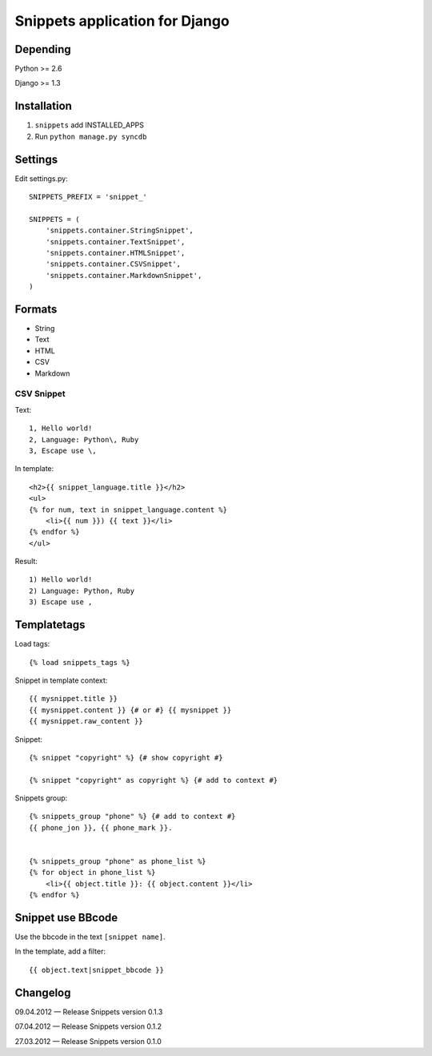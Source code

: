 ===============================
Snippets application for Django
===============================


Depending
#########

Python >= 2.6

Django >= 1.3


Installation
############

1. ``snippets`` add INSTALLED_APPS
2. Run ``python manage.py syncdb``


Settings
########

Edit settings.py::

    SNIPPETS_PREFIX = 'snippet_'

    SNIPPETS = (
        'snippets.container.StringSnippet',
        'snippets.container.TextSnippet',
        'snippets.container.HTMLSnippet',
        'snippets.container.CSVSnippet',
        'snippets.container.MarkdownSnippet',
    )


Formats
#######

* String
* Text
* HTML
* CSV
* Markdown

CSV Snippet
***********

Text::

    1, Hello world!
    2, Language: Python\, Ruby
    3, Escape use \,

In template::

    <h2>{{ snippet_language.title }}</h2>
    <ul>
    {% for num, text in snippet_language.content %}
        <li>{{ num }}) {{ text }}</li>
    {% endfor %}
    </ul>

Result::

    1) Hello world!
    2) Language: Python, Ruby
    3) Escape use ,

Templatetags
############

Load tags::

    {% load snippets_tags %}

Snippet in template context::

    {{ mysnippet.title }}
    {{ mysnippet.content }} {# or #} {{ mysnippet }}
    {{ mysnippet.raw_content }}


Snippet::

    {% snippet "copyright" %} {# show copyright #}

    {% snippet "copyright" as copyright %} {# add to context #}


Snippets group::

    {% snippets_group "phone" %} {# add to context #}
    {{ phone_jon }}, {{ phone_mark }}.


    {% snippets_group "phone" as phone_list %}
    {% for object in phone_list %}
        <li>{{ object.title }}: {{ object.content }}</li>
    {% endfor %}


Snippet use BBcode
##################

Use the bbcode in the text ``[snippet name]``.

In the template, add a filter::

    {{ object.text|snippet_bbcode }}


Changelog
#########

09.04.2012 — Release Snippets version 0.1.3

07.04.2012 — Release Snippets version 0.1.2

27.03.2012 — Release Snippets version 0.1.0